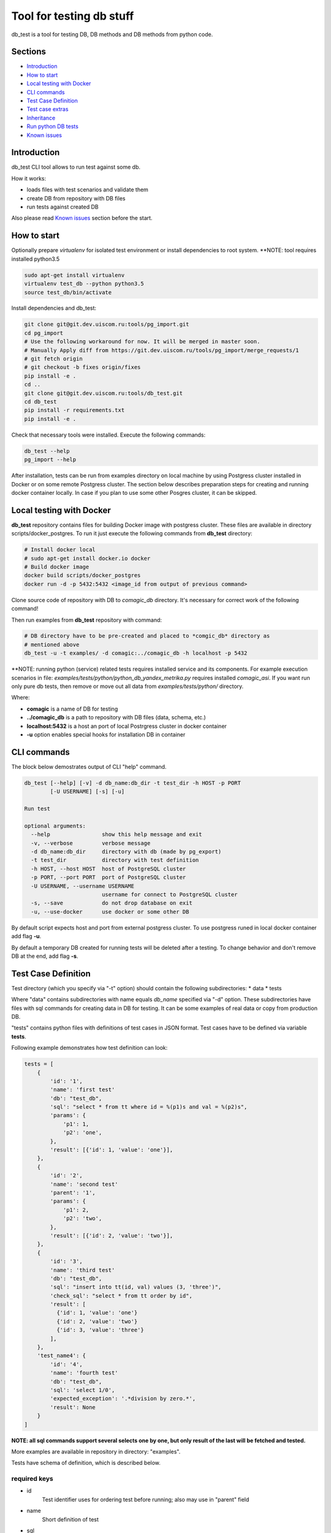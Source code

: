 =========================
Tool for testing db stuff
=========================

db_test is a tool for testing DB, DB methods and DB methods from python code.

Sections
--------

- `Introduction`_
- `How to start`_
- `Local testing with Docker`_
- `CLI commands`_
- `Test Case Definition`_
- `Test case extras`_
- `Inheritance`_
- `Run python DB tests`_
- `Known issues`_

Introduction
------------

db_test CLI tool allows to run test against some db.

How it works:

- loads files with test scenarios and validate them
- create DB from repository with DB files
- run tests against created DB

Also please read `Known issues`_ section before the start.

How to start
------------

Optionally prepare *virtualenv* for isolated test environment or install
dependencies to root system.
**NOTE: tool requires installed python3.5

.. code-block:: bash

    sudo apt-get install virtualenv
    virtualenv test_db --python python3.5
    source test_db/bin/activate

Install dependencies and db_test:

.. code-block:: bash

    git clone git@git.dev.uiscom.ru:tools/pg_import.git
    cd pg_import
    # Use the following workaround for now. It will be merged in master soon.
    # Manually Apply diff from https://git.dev.uiscom.ru/tools/pg_import/merge_requests/1
    # git fetch origin
    # git checkout -b fixes origin/fixes
    pip install -e .
    cd ..
    git clone git@git.dev.uiscom.ru:tools/db_test.git
    cd db_test
    pip install -r requirements.txt
    pip install -e .


Check that necessary tools were installed. Execute the following commands:

.. code-block:: bash

    db_test --help
    pg_import --help

After installation, tests can be run from examples directory on local machine
by using Postgress cluster installed in Docker or on some remote Postgress
cluster. The section below describes preparation steps for creating and running
docker container locally. In case if you plan to use some other Posgres cluster,
it can be skipped.

Local testing with Docker
-------------------------

**db_test** repository contains files for building Docker image with postgress
cluster. These files are available in directory scripts/docker_postgres.
To run it just execute the following commands from **db_test** directory:

.. code-block:: bash

    # Install docker local
    # sudo apt-get install docker.io docker
    # Build docker image
    docker build scripts/docker_postgres
    docker run -d -p 5432:5432 <image_id from output of previous command>


Clone source code of repository with DB to *comagic_db* directory.
It's necessary for correct work of the following command!

Then run examples from **db_test** repository with command:

.. code-block:: bash

   # DB directory have to be pre-created and placed to *comgic_db* directory as
   # mentioned above
   db_test -u -t examples/ -d comagic:../comagic_db -h localhost -p 5432


**NOTE: running python (service) related tests requires installed service and
its components. For example execution scenarios in file:
*examples/tests/python/python_db_yandex_metrika.py* requires installed
*comagic_asi*. If you want run only pure db tests, then remove or move out
all data from *examples/tests/python/* directory.

Where:

- **comagic** is a name of DB for testing
- **../comagic_db** is a path to repository with DB files (data, schema, etc.)
- **localhost:5432** is a host an port of local Postrgress cluster in docker
  container
- **-u** option enables special hooks for installation DB in container

CLI commands
------------

The block below demostrates output of CLI "help" command.

.. code-block::

    db_test [--help] [-v] -d db_name:db_dir -t test_dir -h HOST -p PORT
            [-U USERNAME] [-s] [-u]

    Run test

    optional arguments:
      --help                show this help message and exit
      -v, --verbose         verbose message
      -d db_name:db_dir     directory with db (made by pg_export)
      -t test_dir           directory with test definition
      -h HOST, --host HOST  host of PostgreSQL cluster
      -p PORT, --port PORT  port of PostgreSQL cluster
      -U USERNAME, --username USERNAME
                            username for connect to PostgreSQL cluster
      -s, --save            do not drop database on exit
      -u, --use-docker      use docker or some other DB

By default script expects host and port from external postgress cluster.
To use postgress runed in local docker container add flag **-u**.

By default a temporary DB created for running tests will be deleted after
a testing. To change behavior and don't remove DB at the end, add flag **-s**.

Test Case Definition
--------------------

Test directory (which you specify via "-t" option) should contain the following
subdirectories:
* data
* tests

Where "data" contains subdirectories with name equals *db_name* specified via
"-d" option. These subdirectories have files with sql commands for creating
data in DB for testing. It can be some examples of real data or copy from
production DB.

"tests" contains python files with definitions of test cases in JSON format.
Test cases have to be defined via variable **tests**.

Following example demonstrates how test definition can look:

.. code-block:: python

    tests = [
        {
            'id': '1',
            'name': 'first test'
            'db': "test_db",
            'sql': "select * from tt where id = %(p1)s and val = %(p2)s",
            'params': {
                'p1': 1,
                'p2': 'one',
            },
            'result': [{'id': 1, 'value': 'one'}],
        },
        {
            'id': '2',
            'name': 'second test'
            'parent': '1',
            'params': {
                'p1': 2,
                'p2': 'two',
            },
            'result': [{'id': 2, 'value': 'two'}],
        },
        {
            'id': '3',
            'name': 'third test'
            'db': "test_db",
            'sql': "insert into tt(id, val) values (3, 'three')",
            'check_sql': "select * from tt order by id",
            'result': [
              {'id': 1, 'value': 'one'}
              {'id': 2, 'value': 'two'}
              {'id': 3, 'value': 'three'}
            ],
        },
        'test_name4': {
            'id': '4',
            'name': 'fourth test'
            'db': "test_db",
            'sql': 'select 1/0',
            'expected_exception': '.*division by zero.*',
            'result': None
        }
    ]

**NOTE: all sql commands support several selects one by one, but only result of
the last will be fetched and tested.**

More examples are available in repository in directory: "examples".

Tests have schema of definition, which is described below.

required keys
~~~~~~~~~~~~~
- id
   Test identifier uses for ordering test before running; also may use in "parent" field

- name
   Short definition of test

- sql
   Defines 'sql' request for testing.

- result
   Result of execution of "sql" or "sql_check" in JSON format

- db
   Name of DB for testing, which was specified via "-d" CLI option

optional keys
~~~~~~~~~~~~~

- expected_exception
   The test is considered to be passed when the regular expration
   expected_exception matches with the message of the expected error.
   If defined, value of required key "result" will be ignored

- check_sql
   Defines 'sql' request for checking request specified in section *sql*.

- params
   List of paramaters which will be inserted in the "sql" request.

- parent
   In case, when some test has the same sql request but with different
   parameters this section can be used for minimization copy-paste. Using this
   option will create new test with copy of parameters from parent test case.
   **NOTE**: *parent* now supports several levels of inheritance. See details
   in **Inheritance** section.

- cleanup
   Option for 'sql' request which remove data created by execution first 'sql'
   query.

- description
   detailed description of test

Test case extras
----------------

Some tests may require some specific data types on input. For example it can be
datetime or JSON object.
Such issues should be solved by using python libriraies. Snippet below
demostrates it:

.. code-block:: python

    import json
    import datetime

    tests = [
        {
            'id': '1',
            'name': 'test_name1',
            'db': "test_db",
            'sql': "select * from tt where start_date = %(p1)s and val = %(p2)s",
            'params': {
                'p1': datetime.datetime(1, 2, 3),
                'p2': 321,
            },
            'result': [1,2,3],
        },
        {
            'id': '2',
            'name': 'test_name2',
            'db': "test_db",
            'sql': "select tt.load_values(%(p1)s)",
            'check_sql': "select num from tt",
            'params': {
                'p1': json.dumps([{'num': 789}]),
            },
            'result': [789],
        }
    ]

Inheritance
-----------

Using **parent** option allows to *copy-paste* some options from test specified
in this option. *db_test* allows to have deep inheritance, when A is a parent
of B, B is a parent of C, etc. In such case test's options will be overwritten
in the following order:
- Options of the B test case will overwrite options of the A test case.
- Options of the C test case will overwrite options of the B test case.
- The last will be applied options of the current test case.

.. code-block:: python

    tests = [
        {
            'id': '1',
            'name': 'test_name1',
            'db': "test_db",
            'sql': "select * from tt where start_date = %(p1)s and val = %(p2)s",
            'params': {
                'p1': 'val1',
                'p2': 321,
            },
            'result': [1,2,3],
        },
        {
            'id': '2',
            'name': 'test_name2',
            'parent': '1',
            'params': {
                'p1': 789,
                'p2': 321,
            },
            'result': [789],
        },
        {
            'id': '3',
            'name': 'test_name3',
            'parent': '2',
            'sql': "select * from dd where key1 = %(p1)s and key2 = %(p2)s",
            'result': [111],
        },
        {
            'id': '4',
            'name': 'test_name4',
            'parent': '1',
        }
    ]


According example above:

- **test_name4** will run totally the same test as **test_name1**.
- **test_name3** will use *params* from **test_name2**.
- **test_name2** will use *sql* from **test_name1**.
- All tests except **test_name1** will use *db* mentioned in **test_name1**.

Run python DB tests
-------------------

Different services have different approaches to work with DB:

- Use different paramaters for initialization
- Use synchronous and asynchronous methods
- May requires different way for initialization

In light of issues mentioned above common implementation of tests is not
possible. So the alternative solution is implementation plug-in approach, which
is described below.

**db_test** runs python tests from the *\*.py* files. These tests have big
differnece with db tests, but similar on classic Python unittests.

Rules for writing python DB tests
~~~~~~~~~~~~~~~~~~~~~~~~~~~~~~~~~

- *__init__* method can be overwritten only if new will call parent
  *__init__* method. Also new *__init__* have to expects first positional
  parameter for getting dict with *db_credentials* from test runner methods.

- Tests should be groupped in Test class inherited from **Adapter** class,
  which is available in **db_test** repository.

- Test class should contains method **init_db** with logic for initialization
  class DB class, i.e. class with contains methods for communication with DB.

- **Adapter** class contains one attribute: *self.creds*, which have to be
  used for initializationg Db class. It includes the following options:
  * 'host' - host with test DB
  * 'port' - port with test DB
  * 'db_names' - name of test DB
  By default DB has a "user" **postgres** with empty password.

- All real tests have to have prefix **test_**. All other methods without
  prefix**db_test** will be ignored by **test_** as support methods.

- For check purposes all methods have to use **assert** commands with
  description of error, otherwise test will fail without error message.

- All custom checks should contains *asserts* with error messages.

- Adapter also provides build-in checks with defined error message:
  * self.assertEqual(expected, actual), which simply compare values.


Example below demonstrates all rules mentioned before.

.. code-block:: python

    from db_test import adapter
    from comagic_asi.sync_worker.model import model

    class Test(adapter.Adapter):
        def init_db(self):
            connection_str = (
                "postgres://%(user)s@%(host)s:%(port)s/%(db_name)s" %
                {'user': 'postgres',
                 'host': self.creds['host'],
                 'port': self.creds['port'],
                 # choose only first, becuase we create only comagic_* db
                 'db_name': self.creds['db_names'][0],
                 }
            )
            self.m = model.Model(max_conn=1, connection_string=connection_str)

        def assertRecords(self, expected, actual):
            assert len(expected) == len(actual), (
                "Length for expected %s is not equal to actual %s" %
                (len(expected), len(actual)))
            formatted_actual = [
                    {k: getattr(val, k)  for k in val._fields}
                    for val in actual
            ]
            assert expected == formatted_actual, (
                "Expected:\n %s\ndoes not match Actual:\n %s" %
                (expected, formatted_actual))

        def test_get_yandex_metrika_clients_with_params(self):
            expected = [
                {'site_id': 2400, 'app_id': 1103, 'access_token': 'auth1',
                 'counter_id': 7766, 'counter_ext_id': '36790255'}
            ]
            params = {
                'app_id': 1103,
                'site_id': 2400
            }
            res = self.m.get_ym_clients(**params)
            # custom assert method
            self.assertRecords(expected, res)

        def test_get_yandex_metrika_clients_no_data(self):
            expected = []
            params = {
                'app_id': 777,
                'site_id': 777
            }
            res = self.m.get_ym_clients(**params)
            # build-in assert method
            self.assertEqual(expected, res)


Known issues
------------

1. pg_import by default does not have one required patch:
   https://git.dev.uiscom.ru/tools/pg_import/merge_requests/1
   So it have to be installed manually.
2. Some preparation steps are done by docker scripts and have to updated
   according new roles in DB. (It requires re-bulding docker image)
3. pg_import wrongly translate *AS* word in data/public/country.sql file.
   To fix it change it to *as* in your repository.
4. File schema/amocrm/tables/account.sql contains wrong line about unknown
   table *amocrm*. It have to be replaced on:

5. Running python tests, requires installation of corresponding service and
   its dependencies, otherwise it leads to some errors during importing Model
   class and python DB methods.
